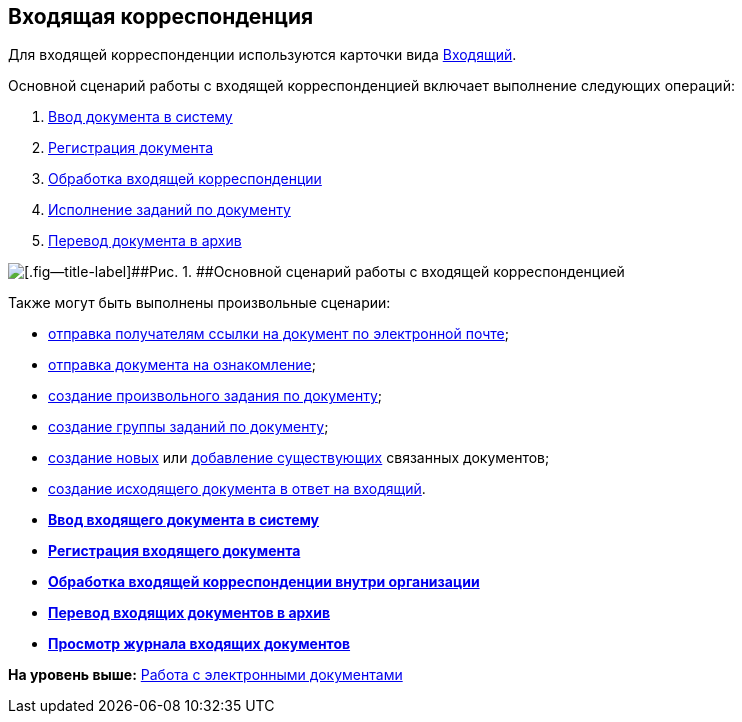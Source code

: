 [[ariaid-title1]]
== Входящая корреспонденция

Для входящей корреспонденции используются карточки вида xref:DC_Descr_input.adoc[Входящий].

Основной сценарий работы с входящей корреспонденцией включает выполнение следующих операций:

. xref:task_In_Doc_Create.adoc[Ввод документа в систему]
. xref:task_Doc_Reg.adoc[Регистрация документа]
. xref:task_Doc_Operations.adoc[Обработка входящей корреспонденции]
. xref:task_Doc_Take.adoc[Исполнение заданий по документу]
. xref:task_Doc_Archive.adoc[Перевод документа в архив]

image::img/Doc_in_algorithm.png[[.fig--title-label]##Рис. 1. ##Основной сценарий работы с входящей корреспонденцией]

Также могут быть выполнены произвольные сценарии:

* xref:task_Doc_Mail.adoc[отправка получателям ссылки на документ по электронной почте];
* xref:task_Task_For_Look.adoc[отправка документа на ознакомление];
* xref:Doc_CreateTasks.adoc[создание произвольного задания по документу];
* xref:GroupTasks.adoc[создание группы заданий по документу];
* xref:task_Doc_Link_Create.adoc[создание новых] или xref:task_Doc_Link_Add.adoc[добавление существующих] связанных документов;
* xref:task_Doc_Answer_to_In.adoc[создание исходящего документа в ответ на входящий].

* *xref:../topics/task_In_Doc_Create.adoc[Ввод входящего документа в систему]* +
* *xref:../topics/task_Doc_Reg.adoc[Регистрация входящего документа]* +
* *xref:../topics/task_Doc_Operations.adoc[Обработка входящей корреспонденции внутри организации]* +
* *xref:../topics/task_Doc_Archive.adoc[Перевод входящих документов в архив]* +
* *xref:../topics/task_Doc_InDocJournal.adoc[Просмотр журнала входящих документов]* +

*На уровень выше:* xref:../topics/Doc_Work.adoc[Работа с электронными документами]
